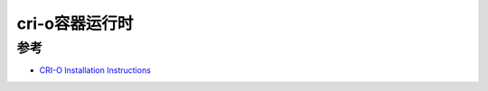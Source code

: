 .. _cri-o:

================
cri-o容器运行时
================

参考
=======

- `CRI-O Installation Instructions <https://github.com/cri-o/cri-o/blob/main/install.md>`_
